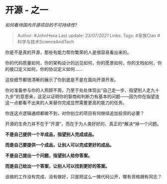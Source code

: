 * 开源 - 之一
  :PROPERTIES:
  :CUSTOM_ID: 开源---之一
  :END:

/如何看待国内开源项目的不可持续性?/

#+BEGIN_QUOTE
  Author: #JohnHexa Last update: /23/07/2021/ Links: Tags: #家族Clan
  #科学与技术ScienceAndTech
#+END_QUOTE

你是不是真的开源，那些有能力帮你繁荣的人是很容易看出来的。

你的代码质量如何，你的架构设计的远见如何，你的愿景如何，你的文档如何，你的接口定义如何，你的协议定义如何......

这些细节都很清晰的展示了你到底是不是在面向开源开发。

你对准备参与你的人照顾不周，乃至于处处体现出“自己走一步、指望别人走九十九步”的意思来，这足以证明你的智商和判断力有基本的问题------因为你在指望连这一点都看不出来的人来替你完成显然需要更高的能力的任务。

你连这点逻辑通顺都做不到，对你创立的项目有何继续追加投资的必要？

开源的生命力并不在于“开源”，而在于为人类好好的、真正的*解决*掉一个问题。

*不是自己提供一个半成品，指望别人完成成品。*

*而是自己要提供一个成品，让别人可以完成更好的成品。*

*不是自己提出一个问题，指望别人给你答案。*

*而是自己给出一个答案，让别人可以找到更好的答案。*

该做的工作没有完成、没有做好，只是把这么一摊代码公开，哪有资格拥有同志？
